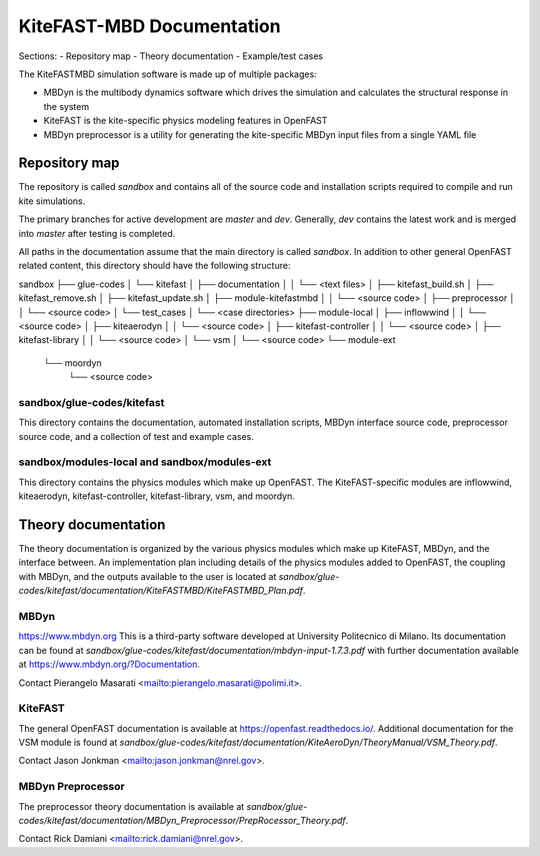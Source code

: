 
KiteFAST-MBD Documentation
==========================
Sections:
- Repository map
- Theory documentation
- Example/test cases

The KiteFASTMBD simulation software is made up of multiple packages:

- MBDyn is the multibody dynamics software which drives the simulation and
  calculates the structural response in the system
- KiteFAST is the kite-specific physics modeling features in OpenFAST
- MBDyn preprocessor is a utility for generating the kite-specific MBDyn
  input files from a single YAML file

Repository map
~~~~~~~~~~~~~~
The repository is called `sandbox` and contains all of the source code
and installation scripts required to compile and run kite simulations.

The primary branches for active development are `master` and `dev`. Generally,
`dev` contains the latest work and is merged into `master` after testing
is completed.

All paths in the documentation assume that the main directory is
called `sandbox`. In addition to other general OpenFAST related content,
this directory should have the following structure:

sandbox
├── glue-codes
│   └── kitefast
│       ├── documentation
│       │   └── <text files>
│       ├── kitefast_build.sh
│       ├── kitefast_remove.sh
│       ├── kitefast_update.sh
│       ├── module-kitefastmbd
│       │   └── <source code>
│       ├── preprocessor
│       │   └── <source code>
│       └── test_cases
│           └── <case directories>
├── module-local
│   ├── inflowwind
│   │   └── <source code>
│   ├── kiteaerodyn
│   │   └── <source code>
│   ├── kitefast-controller
│   │   └── <source code>
│   ├── kitefast-library
│   │   └── <source code>
│   └── vsm
│       └── <source code>
└── module-ext
    └── moordyn
        └── <source code>

sandbox/glue-codes/kitefast
---------------------------
This directory contains the documentation, automated installation scripts,
MBDyn interface source code, preprocessor source code, and a collection of
test and example cases.

sandbox/modules-local and sandbox/modules-ext
---------------------------------------------
This directory contains the physics modules which make up OpenFAST. The
KiteFAST-specific modules are inflowwind, kiteaerodyn, kitefast-controller,
kitefast-library, vsm, and moordyn.


Theory documentation
~~~~~~~~~~~~~~~~~~~~
The theory documentation is organized by the various physics modules which
make up KiteFAST, MBDyn, and the interface between. An implementation
plan including details of the physics modules added to OpenFAST, the coupling
with MBDyn, and the outputs available to the user is located at
`sandbox/glue-codes/kitefast/documentation/KiteFASTMBD/KiteFASTMBD_Plan.pdf`.

MBDyn
-----
https://www.mbdyn.org
This is a third-party software developed at University Politecnico di Milano.
Its documentation can be found at
`sandbox/glue-codes/kitefast/documentation/mbdyn-input-1.7.3.pdf` with further
documentation available at https://www.mbdyn.org/?Documentation.

Contact Pierangelo Masarati <mailto:pierangelo.masarati@polimi.it>.

KiteFAST
--------
The general OpenFAST documentation is available at
https://openfast.readthedocs.io/. Additional documentation for the VSM module
is found at
`sandbox/glue-codes/kitefast/documentation/KiteAeroDyn/TheoryManual/VSM_Theory.pdf`.

Contact Jason Jonkman <mailto:jason.jonkman@nrel.gov>.

MBDyn Preprocessor
------------------
The preprocessor theory documentation is available at 
`sandbox/glue-codes/kitefast/documentation/MBDyn_Preprocessor/PrepRocessor_Theory.pdf`.

Contact Rick Damiani <mailto:rick.damiani@nrel.gov>.

